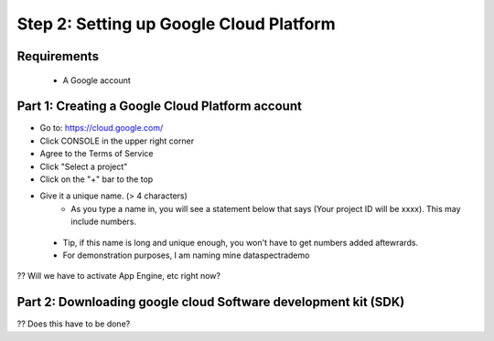 Step 2: Setting up Google Cloud Platform
========================================

Requirements
^^^^^^^^^^^^

 * A Google account

Part 1: Creating a Google Cloud Platform account
^^^^^^^^^^^^^^^^^^^^^^^^^^^^^^^^^^^^^^^^^^^^^^^^
- Go to: https://cloud.google.com/
- Click CONSOLE in the upper right corner
- Agree to the Terms of Service

- Click "Select a project"
- Click on the "+" bar to the top
- Give it a unique name.  (> 4 characters)
    - As you type a name in, you will see a statement below that says (Your project ID will be xxxx). This may include numbers. 
 - Tip, if this name is long and unique enough, you won't have to get numbers added aftewrards. 
 - For demonstration purposes, I am naming mine dataspectrademo


?? Will we have to activate App Engine, etc right now?


Part 2: Downloading google cloud Software development kit (SDK)
^^^^^^^^^^^^^^^^^^^^^^^^^^^^^^^^^^^^^^^^^^^^^^^^^^^^^^^^^^^^^^^
?? Does this have to be done?




